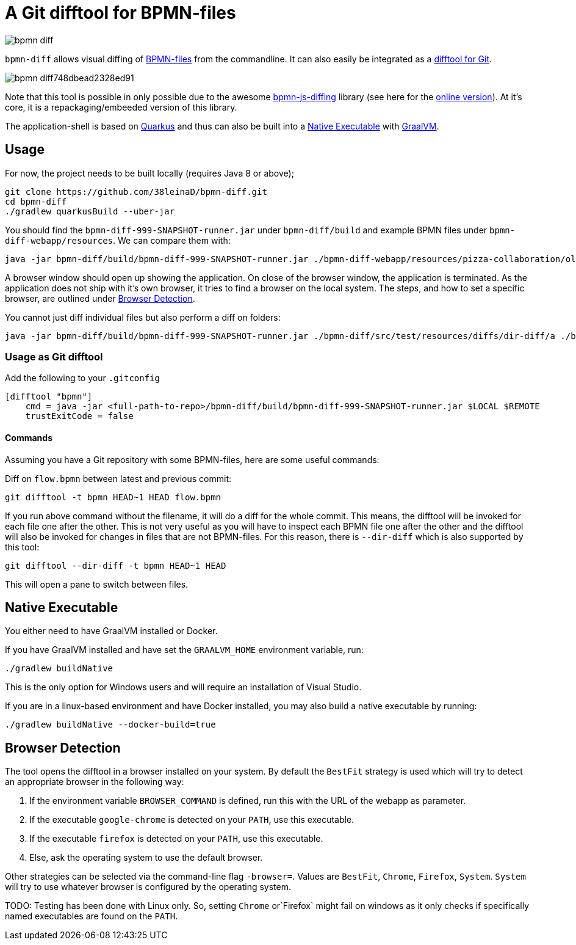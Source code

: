 = A Git difftool for BPMN-files

image::https://api.travis-ci.org/38leinaD/bpmn-diff.svg?style=flat-square[]

`bpmn-diff` allows visual diffing of link:https://en.wikipedia.org/wiki/Business_Process_Model_and_Notation[BPMN-files] from the commandline. It can also easily be integrated as a link:https://git-scm.com/docs/git-difftool[difftool for Git].

image::https://s3.gifyu.com/images/bpmn-diff748dbead2328ed91.gif[]

Note that this tool is possible in only possible due to the awesome link:https://github.com/bpmn-io/bpmn-js-diffing[bpmn-js-diffing] library (see here for the link:https://demo.bpmn.io/diff[online version]).
At it's core, it is a repackaging/embeeded version of this library.

The application-shell is based on link:https://quarkus.io/[Quarkus] and thus can also be built into a <<native-exe>> with link:https://www.graalvm.org/[GraalVM].

== Usage

For now, the project needs to be built locally (requires Java 8 or above); 

----
git clone https://github.com/38leinaD/bpmn-diff.git
cd bpmn-diff
./gradlew quarkusBuild --uber-jar
----

You should find the `bpmn-diff-999-SNAPSHOT-runner.jar` under `bpmn-diff/build` and example BPMN files under `bpmn-diff-webapp/resources`. We can compare them with:

----
java -jar bpmn-diff/build/bpmn-diff-999-SNAPSHOT-runner.jar ./bpmn-diff-webapp/resources/pizza-collaboration/old.bpmn ./bpmn-diff-webapp/resources/pizza-collaboration/new.bpmn
----

A browser window should open up showing the application. On close of the browser window, the application is terminated.
As the application does not ship with it's own browser, it tries to find a browser on the local system.
The steps, and how to set a specific browser, are outlined under <<browser-detection>>.

You cannot just diff individual files but also perform a diff on folders:

----
java -jar bpmn-diff/build/bpmn-diff-999-SNAPSHOT-runner.jar ./bpmn-diff/src/test/resources/diffs/dir-diff/a ./bpmn-diff/src/test/resources/diffs/dir-diff/b
----

=== Usage as Git difftool

Add the following to your `.gitconfig`

----
[difftool "bpmn"]
    cmd = java -jar <full-path-to-repo>/bpmn-diff/build/bpmn-diff-999-SNAPSHOT-runner.jar $LOCAL $REMOTE
    trustExitCode = false
----

==== Commands

Assuming you have a Git repository with some BPMN-files, here are some useful commands:

Diff on `flow.bpmn` between latest and previous commit:

----
git difftool -t bpmn HEAD~1 HEAD flow.bpmn
----

If you run above command without the filename, it will do a diff for the whole commit. This means, the difftool will be invoked for each file one after the other.
This is not very useful as you will have to inspect each BPMN file one after the other and the difftool will also be invoked for changes in files that are not BPMN-files.
For this reason, there is `--dir-diff` which is also supported by this tool: 

----
git difftool --dir-diff -t bpmn HEAD~1 HEAD
----

This will open a pane to switch between files.
[[native-exe]]
== Native Executable

You either need to have GraalVM installed or Docker.

If you have GraalVM installed and have set the `GRAALVM_HOME` environment variable, run:

----
./gradlew buildNative
----

This is the only option for Windows users and will require an installation of Visual Studio.

If you are in a linux-based environment and have Docker installed, you may also build a native executable by running:

----
./gradlew buildNative --docker-build=true
----

[[browser-detection]]
== Browser Detection

The tool opens the difftool in a browser installed on your system. By default the `BestFit` strategy is used which will try to detect an appropriate browser in the following way:

. If the environment variable `BROWSER_COMMAND` is defined, run this with the URL of the webapp as parameter.
. If the executable `google-chrome` is detected on your `PATH`, use this executable.
. If the executable `firefox` is detected on your `PATH`, use this executable.
. Else, ask the operating system to use the default browser.

Other strategies can be selected via the command-line flag `-browser=`. Values are `BestFit`, `Chrome`, `Firefox`, `System`.
`System` will try to use whatever browser is configured by the operating system.

TODO: Testing has been done with Linux only. So, setting  `Chrome` or`Firefox` might fail on windows as it only checks if specifically named executables are found on the `PATH`.
